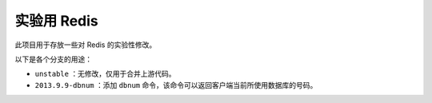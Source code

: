 实验用 Redis 
===================

此项目用于存放一些对 Redis 的实验性修改。

以下是各个分支的用途：

- ``unstable`` ：无修改，仅用于合并上游代码。

- ``2013.9.9-dbnum`` ：添加 ``dbnum`` 命令，该命令可以返回客户端当前所使用数据库的号码。
